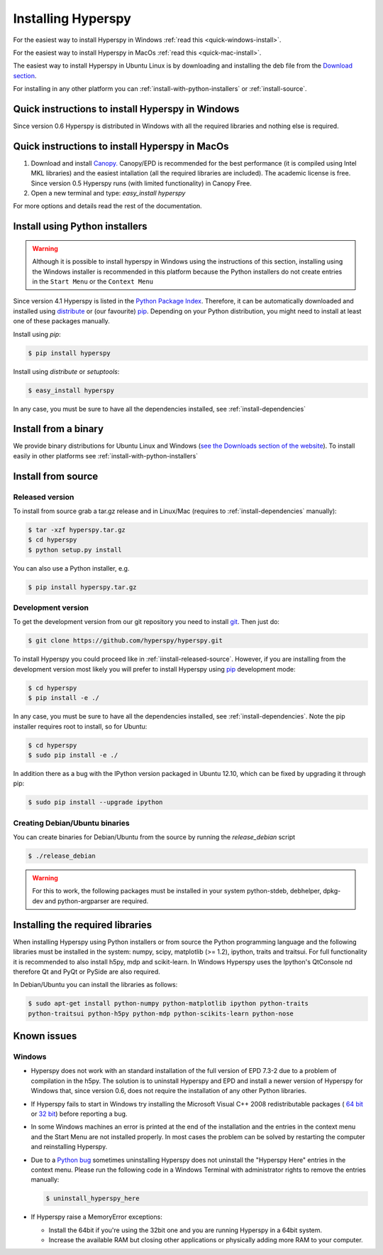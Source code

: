 Installing Hyperspy
===================

For the easiest way to install Hyperspy in Windows 
:ref:`read this <quick-windows-install>`.

For the easiest way to install Hyperspy in MacOs 
:ref:`read this <quick-mac-install>`.

The easiest way to install Hyperspy in Ubuntu Linux is by downloading and
installing the deb file from the `Download section
<http://hyperspy.org/download.html>`_.

For installing in any other platform you can
:ref:`install-with-python-installers` or :ref:`install-source`. 

.. _quick-windows-install:

Quick instructions to install Hyperspy in Windows
-------------------------------------------------

Since version 0.6 Hyperspy is distributed in Windows with all the required
libraries and nothing else is required. 


.. _quick-mac-install:

Quick instructions to install Hyperspy in MacOs
-------------------------------------------------

#. Download and install `Canopy. <https://www.enthought.com/products/canopy/>`_
   Canopy/EPD is recommended for the best performance (it is compiled
   using Intel MKL libraries) and the easiest intallation (all the required
   libraries are included). The academic license is free. Since version 0.5
   Hyperspy runs (with limited functionality) in Canopy Free.

#. Open a new terminal and type: `easy_install hyperspy`

For more options and details read the rest of the documentation.


.. _install-with-python-installers:

Install using Python installers
-------------------------------
.. WARNING::
   Although it is possible to install hyperspy in Windows using the
   instructions of this section, installing using the Windows installer is
   recommended in this platform because the Python installers do not create
   entries in the ``Start Menu`` or the ``Context Menu``

Since version 4.1 Hyperspy is listed in the `Python Package Index
<http://pypi.python.org/pypi>`_. Therefore, it can be automatically downloaded
and installed using `distribute <http://pypi.python.org/pypi/distribute>`_ or
(our favourite) `pip <http://pypi.python.org/pypi/pip>`_. Depending on your
Python distribution, you might need to install at least one of these packages
manually.

Install using `pip`:

.. code-block:: bash

    $ pip install hyperspy

Install using `distribute` or `setuptools`:

.. code-block:: bash

    $ easy_install hyperspy

In any case, you must be sure to have all the dependencies installed, see
:ref:`install-dependencies`


.. _install-binary:
 
Install from a binary
---------------------

We provide  binary distributions for Ubuntu Linux and Windows (`see the
Downloads section of the website <http://hyperspy.org/download.html>`_). To
install easily in other platforms see :ref:`install-with-python-installers`
    

.. _install-source:

Install from source
-------------------

.. _install-released-source:

Released version
^^^^^^^^^^^^^^^^

To install from source grab a tar.gz release and in Linux/Mac (requires to
:ref:`install-dependencies` manually):

.. code-block:: bash

    $ tar -xzf hyperspy.tar.gz
    $ cd hyperspy
    $ python setup.py install
    
You can also use a Python installer, e.g.

.. code-block:: bash

    $ pip install hyperspy.tar.gz

.. _install-dev:

Development version
^^^^^^^^^^^^^^^^^^^


To get the development version from our git repository you need to install `git
<http://git-scm.com//>`_. Then just do:

.. code-block:: bash

    $ git clone https://github.com/hyperspy/hyperspy.git

To install Hyperspy you could proceed like in :ref:`iinstall-released-source`.
However, if you are installing from the development version most likely you
will prefer to install Hyperspy using  `pip <http://www.pip-installer.org>`_
development mode: 


.. code-block:: bash

    $ cd hyperspy
    $ pip install -e ./
    
In any case, you must be sure to have all the dependencies installed, see
:ref:`install-dependencies`. Note the pip installer requires root to install,
so for Ubuntu:

.. code-block:: bash

    $ cd hyperspy
    $ sudo pip install -e ./

In addition there as a bug with the IPython version packaged in Ubuntu 12.10,
which can be fixed by upgrading it through pip:

.. code-block:: bash

    $ sudo pip install --upgrade ipython
 
.. _create-debian-binary: 
    
Creating Debian/Ubuntu binaries
^^^^^^^^^^^^^^^^^^^^^^^^^^^^^^^

You can create binaries for Debian/Ubuntu from the source by running the
`release_debian` script

.. code-block:: bash

    $ ./release_debian
    
.. Warning::

    For this to work, the following packages must be installed in your system
    python-stdeb, debhelper, dpkg-dev and python-argparser are required.
    

.. _install-dependencies:

Installing the required libraries
---------------------------------
    
    
When installing Hyperspy using Python installers or from source the Python
programming language and the following libraries must be installed in the
system: numpy, scipy, matplotlib (>= 1.2), ipython, traits and traitsui. For
full functionality it is recommended to also install h5py, mdp and
scikit-learn. In Windows Hyperspy uses the Ipython's QtConsole nd therefore Qt
and PyQt or PySide are also required.


In Debian/Ubuntu you can install the libraries as follows:

.. code-block:: bash

    $ sudo apt-get install python-numpy python-matplotlib ipython python-traits
    python-traitsui python-h5py python-mdp python-scikits-learn python-nose

.. _known-issues:

Known issues
------------

Windows
^^^^^^^

* Hyperspy does not work with an standard installation of the full version of 
  EPD 7.3-2 due to a problem of compilation in the h5py. The solution is to 
  uninstall Hyperspy and EPD and install a newer version of Hyperspy for
  Windows that, since version 0.6, does not require the installation of 
  any other Python libraries.
* If Hyperspy fails to start in Windows try installing the Microsoft Visual 
  C++ 2008 redistributable packages (
  `64 bit <http://www.microsoft.com/download/en/details.aspx?id=15336>`_ 
  or `32 bit <http://www.microsoft.com/download/en/details.aspx?id=29>`_)
  before reporting a bug.
* In some Windows machines an error is printed at the end of the installation
  and the entries in the context menu and the Start Menu are not installed 
  properly. In most cases the problem can be solved by restarting the computer
  and reinstalling Hyperspy.
* Due to a `Python bug <http://bugs.python.org/issue13276>`_ sometimes uninstalling
  Hyperspy does not uninstall the "Hyperspy Here" entries in the context menu.
  Please run the following code in a Windows Terminal with administrator rights 
  to remove the entries manually:
  
  .. code-block:: bash

    $ uninstall_hyperspy_here
* If Hyperspy raise a MemoryError exceptions:

  * Install the 64bit if you're using the 32bit one and you are running
    Hyperspy in a 64bit system.
  * Increase the available RAM but closing other applications or physically
    adding more RAM to your computer.

    















